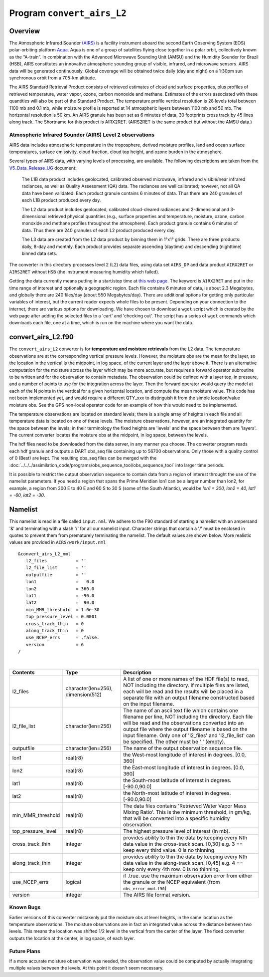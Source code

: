 Program ``convert_airs_L2`` 
===========================

Overview
--------

The Atmospheric Infrared Sounder `(AIRS) <http://airs.jpl.nasa.gov/>`_ is a facility
instrument aboard the second Earth Observing System (EOS) polar-orbiting platform
`Aqua <http://aqua.nasa.gov>`_. Aqua is one of a group of satellites flying close
together in a polar orbit, collectively known as the “A-train”. In combination with
the Advanced Microwave Sounding Unit (AMSU) and the Humidity Sounder for Brazil (HSB),
AIRS constitutes an innovative atmospheric sounding group of visible, infrared, and 
microwave sensors. AIRS data will be generated continuously. Global coverage will 
be obtained twice daily (day and night) on a 1:30pm sun synchronous orbit from a 
705-km altitude.

The AIRS Standard Retrieval Product consists of retrieved estimates of cloud 
and surface properties, plus profiles of retrieved temperature, water vapor, 
ozone, carbon monoxide and methane. Estimates of the errors associated with these 
quantities will also be part of the Standard Product. The temperature profile 
vertical resolution is 28 levels total between 1100 mb and 0.1 mb, while moisture 
profile is reported at 14 atmospheric layers between 1100 mb and 50 mb. The 
horizontal resolution is 50 km. An AIRS granule has been set as 6 minutes of data, 
30 footprints cross track by 45 lines along track. The Shortname for this product 
is AIRX2RET. (AIRS2RET is the same product but without the AMSU data.)

Atmospheric Infrared Sounder (AIRS) Level 2 observations
~~~~~~~~~~~~~~~~~~~~~~~~~~~~~~~~~~~~~~~~~~~~~~~~~~~~~~~~

AIRS data includes atmospheric temperature in the troposphere, derived
moisture profiles, land and ocean surface temperatures, surface
emissivity, cloud fraction, cloud top height, and ozone burden in the
atmosphere.


Several types of AIRS data, with varying levels of processing, are available.
The following descriptions are taken from the
`V5_Data_Release_UG <http://disc.sci.gsfc.nasa.gov/AIRS/documentation/v5_docs/AIRS_V5_Release_User_Docs/V5_Data_Release_UG.pdf>`__
document:

   The L1B data product includes geolocated, calibrated observed microwave, 
   infrared and visible/near infrared radiances, as well as Quality Assessment 
   (QA) data. The radiances are well calibrated; however, not all QA data have 
   been validated. Each product granule contains 6 minutes of data. Thus there 
   are 240 granules of each L1B product produced every day.

   The L2 data product includes geolocated, calibrated cloud-cleared radiances and 
   2-dimensional and 3-dimensional retrieved physical quantities (e.g., surface 
   properties and temperature, moisture, ozone, carbon monoxide and methane profiles 
   throughout the atmosphere). Each product granule contains 6 minutes of data. 
   Thus there are 240 granules of each L2 product produced every day.

   The L3 data are created from the L2 data product by binning them in 1°x1° grids.
   There are three products: daily, 8-day and monthly. Each product provides separate 
   ascending (daytime) and descending (nighttime) binned data sets.

The converter in this directory processes level 2 (L2) data files, using data 
set ``AIRS_DP`` and data product ``AIRX2RET`` or ``AIRS2RET`` without ``HSB`` 
(the instrument measuring humidity which failed).

Getting the data currently means putting in a start/stop time at 
`this web page <http://mirador.gsfc.nasa.gov/cgi-bin/mirador/homepageAlt.pl?keyword=AIRX2RET>`__.
The keyword is ``AIRX2RET`` and put in the time range of interest and optionally a 
geographic region. Each file contains 6 minutes of data, is about 2.3 Megabytes, 
and globally there are 240 files/day (about 550 Megabytes/day). There are additional 
options for getting only particular variables of interest, but the current reader 
expects whole files to be present. Depending on your connection to the internet, 
there are various options for downloading. We have chosen to download a ``wget`` 
script which is created by the web page after adding the selected files to a 'cart' 
and 'checking out'. The script has a series of ``wget`` commands which downloads 
each file, one at a time, which is run on the machine where you want the data.

convert_airs_L2.f90
-------------------

The ``convert_airs_L2`` converter is for **temperature and moisture retrievals** from
the L2 data. The temperature observations are at the 
corresponding vertical pressure levels. However, the moisture obs are the mean for 
the layer, so the location in the vertical is the midpoint, in log space, of the 
current layer and the layer above it. There is an alternative computation for the 
moisture across the layer which may be more accurate, but requires a forward 
operator subroutine to be written and for the observation to contain metadata. 
The observation could be defined with a layer top, in pressure, and a number of 
points to use for the integration across the layer. Then the forward operator would 
query the model at each of the N points in the vertical for a given horizontal 
location, and compute the mean moisture value. This code has not been implemented 
yet, and would require a different QTY_xxx to distinguish it from the simple 
location/value moisture obs. See the GPS non-local operator code for an example 
of how this would need to be implemented.

The temperature observations are located on standard levels; there is a single array 
of heights in each file and all temperature data is located on one of these levels. 
The moisture observations, however, are an integrated quantity for the space between 
the levels; in their terminology the fixed heights are 'levels' and the space between 
them are 'layers'. The current converter locates the moisture obs at the midpoint, 
in log space, between the levels.

The hdf files need to be downloaded from the data server, in any manner you choose. 
The converter program reads each hdf granule and outputs a DART obs_seq file 
containing up to 56700 observations. Only those with a quality control of 0 (Best) 
are kept. The resulting obs_seq files can be merged with the 
:doc:`../../../assimilation_code/programs/obs_sequence_tool/obs_sequence_tool` into 
larger time periods.

It is possible to restrict the output observation sequence to contain data from a 
region of interest throught the use of the namelist parameters. If you need a region 
that spans the Prime Meridian lon1 can be a larger number than lon2, for example, 
a region from 300 E to 40 E and 60 S to 30 S (some of the South Atlantic), 
would be *lon1 = 300, lon2 = 40, lat1 = -60, lat2 = -30*.


Namelist
--------

This namelist is read in a file called ``input.nml``. We adhere to the F90 
standard of starting a namelist with an ampersand '&' and terminating with a 
slash '/' for all our namelist input. Character strings that contain a '/' must be
enclosed in quotes to prevent them from prematurely terminating the namelist.
The default values are shown below. More realistic values are provided in
``AIRS/work/input.nml``

::

   &convert_airs_L2_nml
      l2_files           = ''
      l2_file_list       = ''
      outputfile         = ''
      lon1               =   0.0
      lon2               = 360.0
      lat1               = -90.0
      lat2               =  90.0
      min_MMR_threshold  = 1.0e-30
      top_pressure_level = 0.0001
      cross_track_thin   = 0
      along_track_thin   = 0
      use_NCEP_errs      = .false.
      version            = 6
   /

| 

.. container::

   +--------------------+------------------------+--------------------------------------------------------------+
   | Contents           | Type                   | Description                                                  |
   +====================+========================+==============================================================+
   | l2_files           | character(len=256),    | A list of one or more names of the HDF file(s) to read,      |
   |                    | dimension(512)         | NOT including the directory. If multiple files are listed,   |
   |                    |                        | each will be read and the results will be placed in a        |
   |                    |                        | separate file with an output filename constructed based on   |
   |                    |                        | the input filename.                                          |
   +--------------------+------------------------+--------------------------------------------------------------+
   | l2_file_list       | character(len=256)     | The name of an ascii text file which contains one filename   |
   |                    |                        | per line, NOT including the directory. Each file will be     |
   |                    |                        | read and the observations converted into an output file      |
   |                    |                        | where the output filename is based on the input filename.    |
   |                    |                        | Only one of 'l2_files' and 'l2_file_list' can be             |
   |                    |                        | specified. The other must be ' ' (empty).                    |
   +--------------------+------------------------+--------------------------------------------------------------+
   | outputfile         | character(len=256)     | The name of the output observation sequence file.            |
   +--------------------+------------------------+--------------------------------------------------------------+
   | lon1               | real(r8)               | the West-most longitude of interest in degrees. [0.0, 360]   |
   +--------------------+------------------------+--------------------------------------------------------------+
   | lon2               | real(r8)               | the East-most longitude of interest in degrees. [0.0, 360]   |
   +--------------------+------------------------+--------------------------------------------------------------+
   | lat1               | real(r8)               | the South-most latitude of interest in degrees. [-90.0,90.0] |
   +--------------------+------------------------+--------------------------------------------------------------+
   | lat2               | real(r8)               | the North-most latitude of interest in degrees. [-90.0,90.0] |
   +--------------------+------------------------+--------------------------------------------------------------+
   | min_MMR_threshold  | real(r8)               | The data files contains 'Retrieved Water Vapor Mass Mixing   |
   |                    |                        | Ratio'. This is the minimum threshold, in gm/kg, that will   |
   |                    |                        | be converted into a specific humidity observation.           |
   +--------------------+------------------------+--------------------------------------------------------------+
   | top_pressure_level | real(r8)               | The highest pressure level of interest (in mb).              |
   +--------------------+------------------------+--------------------------------------------------------------+
   | cross_track_thin   | integer                | provides ability to thin the data by keeping every Nth data  |
   |                    |                        | value in the cross-track scan.   [0,30]                      |
   |                    |                        | e.g. 3 == keep every third value. 0 is no thinning.          |
   +--------------------+------------------------+--------------------------------------------------------------+
   | along_track_thin   | integer                | provides ability to thin the data by keeping every Nth data  |
   |                    |                        | value in the along-track scan.   [0,45]                      |
   |                    |                        | e.g. 4 == keep only every 4th row. 0 is no thinning.         |
   +--------------------+------------------------+--------------------------------------------------------------+
   | use_NCEP_errs      | logical                | if .true. use the maximum observation error from either the  |
   |                    |                        | granule or the NCEP equivalent (from ``obs_error_mod.f90``)  |
   +--------------------+------------------------+--------------------------------------------------------------+
   | version            | integer                | The AIRS file format version.                                |
   +--------------------+------------------------+--------------------------------------------------------------+


Known Bugs
~~~~~~~~~~

Earlier versions of this converter mistakenly put the moisture obs
at level heights, in the same location as the temperature observations.
The moisture observations are in fact an integrated value across the
distance between two levels.
This means the location was shifted 1/2 level in the vertical from 
the center of the layer.  The fixed converter outputs the location
at the center, in log space, of each layer.


Future Plans
~~~~~~~~~~~~
If a more accurate moisture observation was needed, the observation value
could be computed by actually integrating multiple values between the levels.
At this point it doesn't seem necessary.
 

